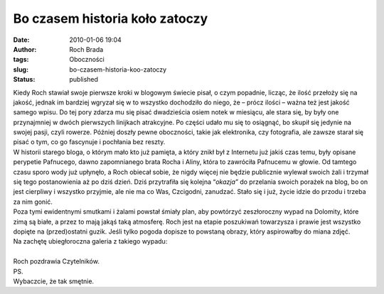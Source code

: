 Bo czasem historia koło zatoczy
###############################
:date: 2010-01-06 19:04
:author: Roch Brada
:tags: Oboczności
:slug: bo-czasem-historia-koo-zatoczy
:status: published

| Kiedy Roch stawiał swoje pierwsze kroki w blogowym świecie pisał, o czym popadnie, licząc, że ilość przełoży się na jakość, jednak im bardziej wgryzał się w to wszystko dochodziło do niego, że – prócz ilości – ważna też jest jakość samego wpisu. Do tej pory zdarza mu się pisać dwadzieścia osiem notek w miesiącu, ale stara się, by były one przynajmniej w dwóch pierwszych linijkach atrakcyjne. Po części udało mu się to osiągnąć, bo skupił się jedynie na swojej pasji, czyli rowerze. Później doszły pewne oboczności, takie jak elektronika, czy fotografia, ale zawsze starał się pisać o tym, co go fascynuje i pochłania bez reszty.
| W historii starego bloga, o którym mało kto już pamięta, a który znikł był z Internetu już jakiś czas temu, były opisane perypetie Pafnucego, dawno zapomnianego brata Rocha i Aliny, która to zawróciła Pafnucemu w głowie. Od tamtego czasu sporo wody już upłynęło, a Roch obiecał sobie, że nigdy więcej nie będzie publicznie wylewał swoich żali i trzymał się tego postanowienia aż po dziś dzień. Dziś przytrafiła się kolejna “\ *okazja”* do przelania swoich porażek na blog, bo on jest cierpliwy i wszystko przyjmie, ale nie ma co Was, Czcigodni, zanudzać. Stało się i już, życie idzie do przodu i trzeba za nim gonić.
| Poza tymi ewidentnymi smutkami i żalami powstał śmiały plan, aby powtórzyć zeszłoroczny wypad na Dolomity, które zimą są białe, a przez to mają jakąś taką atmosferę. Roch jest na etapie poszukiwań towarzysza i prawie jest wszystko dopięte na (przed)ostatni guzik. Jeśli tylko pogoda dopisze to powstaną obrazy, który aspirowałby do miana zdjęć.
| Na zachętę ubiegłoroczna galeria z takiego wypadu:
| 
| Roch pozdrawia Czytelników.
| PS.
| Wybaczcie, że tak smętnie.
